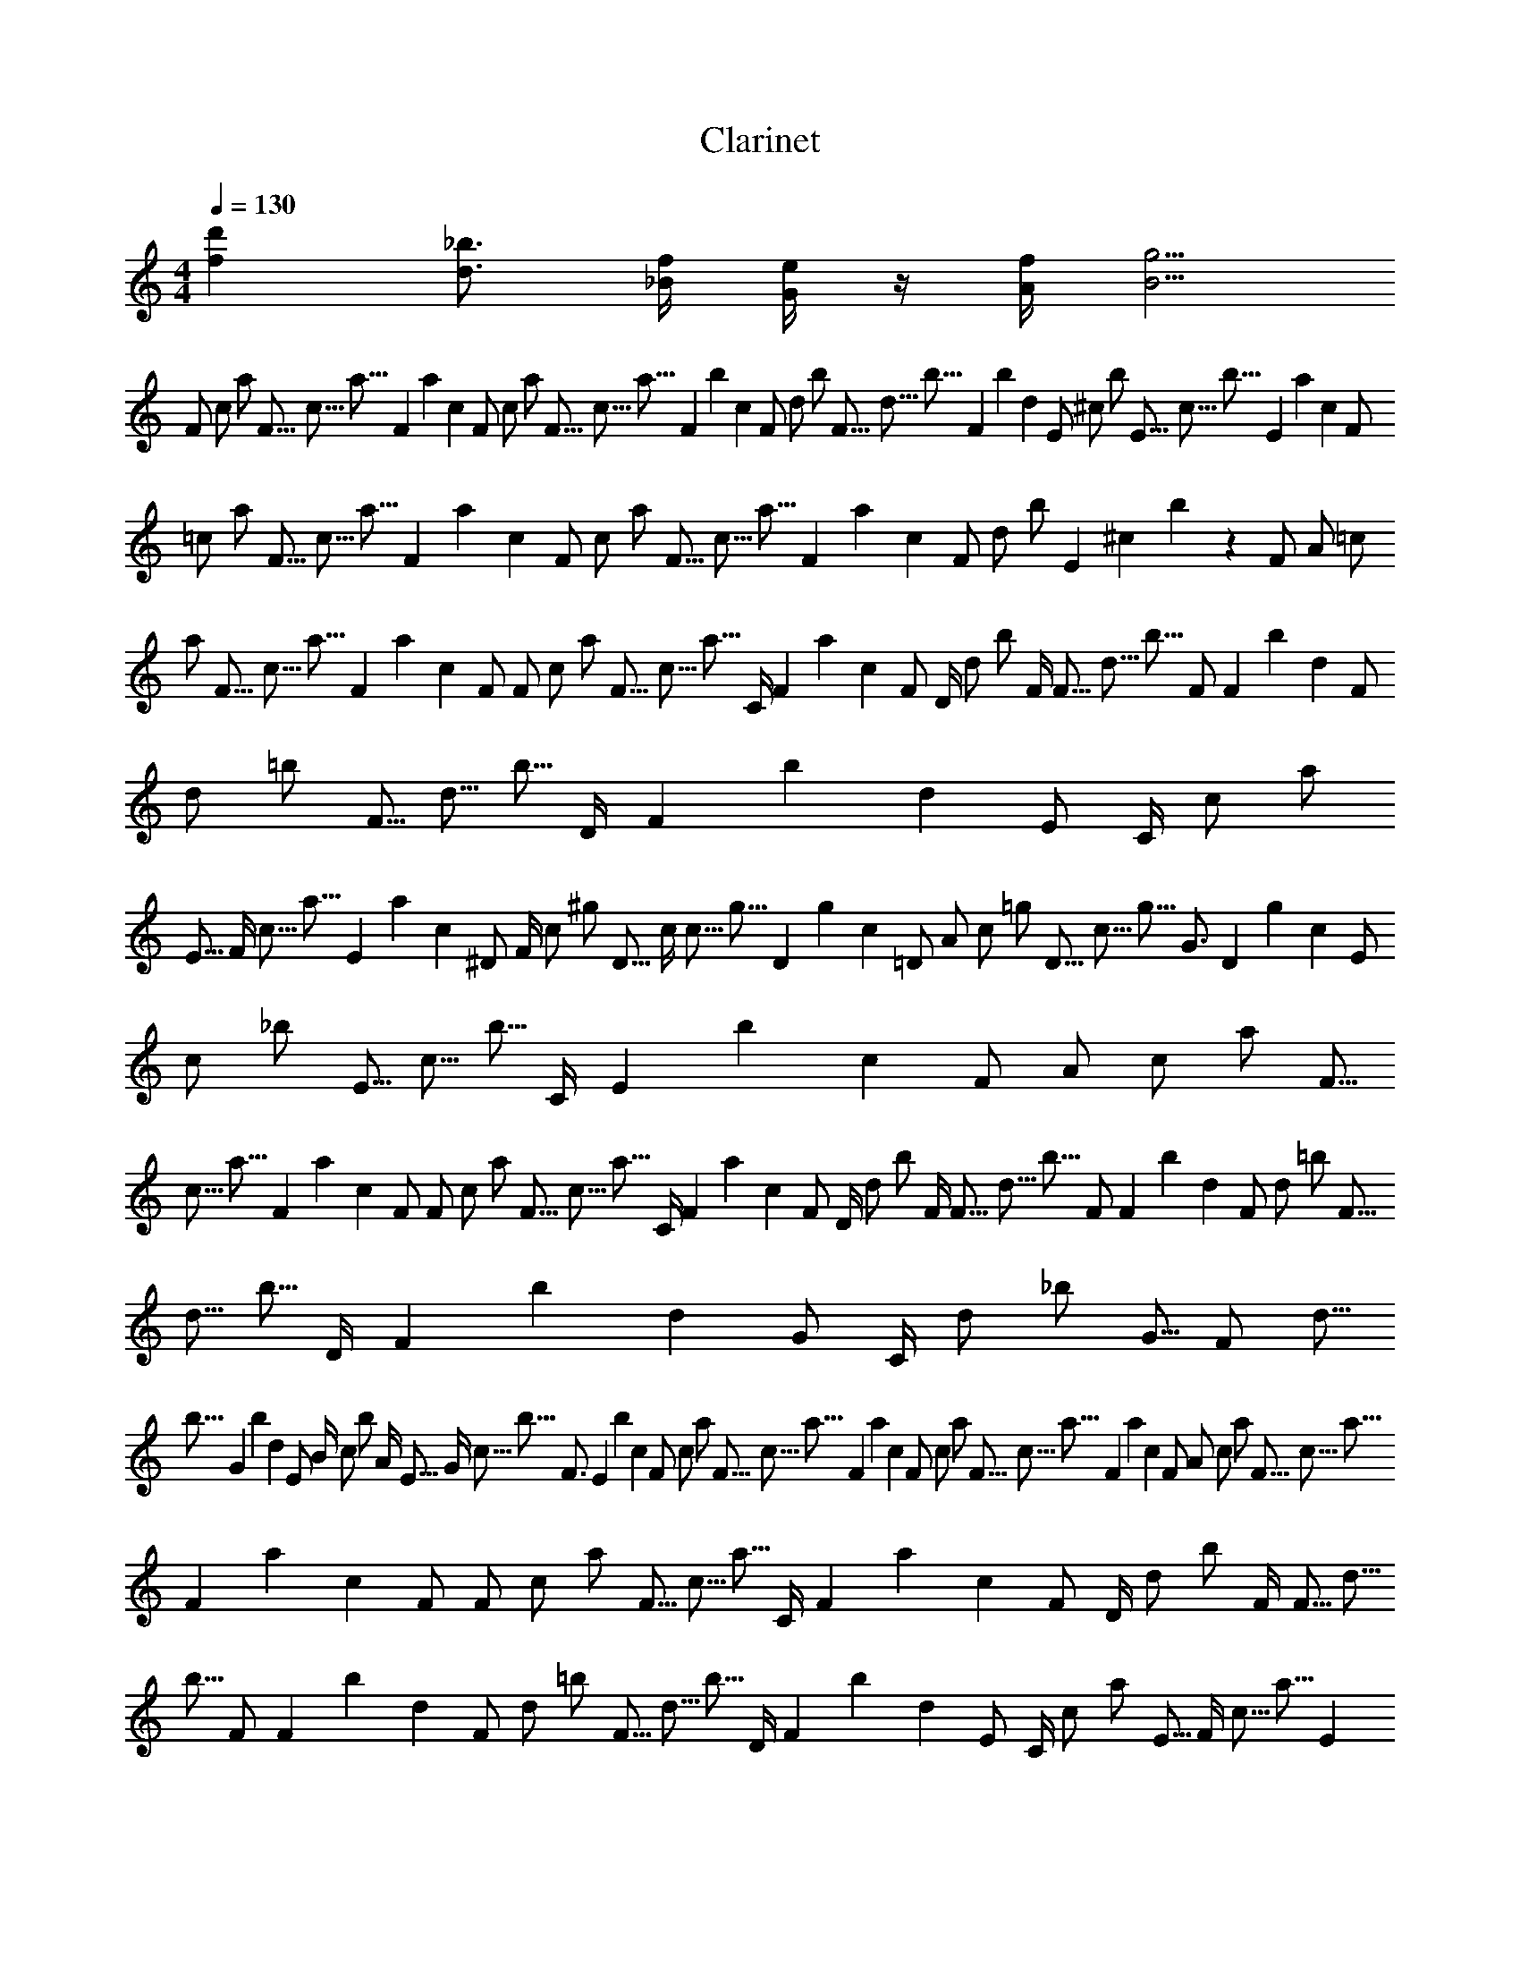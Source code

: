 X: 1
T: Clarinet
L: 1/4
M: 4/4
Q: 1/4=130
Z: ABC Generated by Starbound Composer v0.8.6
K: C
[d'f] [_b3/4d3/4] [f/4_B/4] [e/4G/4] z/4 [f/4A/4] [g5/4B5/4] 
[z3/160F/] [z3/160c/] [z37/80a/] [z3/160F5/16] [z3/160c5/16] [z349/1260a5/16] [z3/160F467/2520] [z3/160a467/2520] [z149/1008c467/2520] [z3/160F/] [z3/160c/] [z37/80a/] [z3/160F5/16] [z3/160c5/16] [z349/1260a5/16] [z3/160F467/2520] [z3/160b467/2520] [z149/1008c467/2520] [z3/160F/] [z3/160d/] [z37/80b/] [z3/160F5/16] [z3/160d5/16] [z349/1260b5/16] [z3/160F467/2520] [z3/160b467/2520] [z149/1008d467/2520] [z3/160E/] [z3/160^c/] [z37/80b/] [z3/160E5/16] [z3/160c5/16] [z349/1260b5/16] [z3/160E467/2520] [z3/160a467/2520] [z149/1008c467/2520] [z3/160F/] 
[z3/160=c/] [z37/80a/] [z3/160F5/16] [z3/160c5/16] [z349/1260a5/16] [z3/160F467/2520] [z3/160a467/2520] [z149/1008c467/2520] [z3/160F/] [z3/160c/] [z37/80a/] [z3/160F5/16] [z3/160c5/16] [z349/1260a5/16] [z3/160F467/2520] [z3/160a467/2520] [z149/1008c467/2520] [z3/160F/] [z3/160d/] [z37/80b/] [z3/160E] [z3/160^c] b z37/80 [z/840F/] [z59/3360A/] [z3/160=c/] 
[z37/80a/] [z3/160F5/16] [z3/160c5/16] [z349/1260a5/16] [z3/160F467/2520] [z3/160a467/2520] [z149/1008c467/2520] [z/720F/] [z5/288F/] [z3/160c/] [z37/80a/] [z3/160F5/16] [z3/160c5/16] [z77/360a5/16] [z53/840C/4] [z3/160F467/2520] [z3/160a467/2520] [z149/1008c467/2520] [z/630F/] [z173/10080D/4] [z3/160d/] [z1079/5040b/] [z313/1260F/4] [z3/160F5/16] [z3/160d5/16] [z1079/5040b5/16] [z317/5040F/] [z3/160F467/2520] [z3/160b467/2520] [z149/1008d467/2520] [z3/160F/] [z3/160d/] [z37/80=b/] [z3/160F5/16] [z3/160d5/16] [z3/14b5/16] [z79/1260D/4] [z3/160F467/2520] [z3/160b467/2520] [z149/1008d467/2520] [z/504E/] [z169/10080C/4] [z3/160c/] [z37/80a/] 
[z/504E5/16] [z169/10080F/4] [z3/160c5/16] [z349/1260a5/16] [z3/160E467/2520] [z3/160a467/2520] [z149/1008c467/2520] [z11/5040^D/] [z167/10080F/4] [z3/160c/] [z37/80^g/] [z11/5040D5/16] [z167/10080c/4] [z3/160c5/16] [z349/1260g5/16] [z3/160D467/2520] [z3/160g467/2520] [z149/1008c467/2520] [z/420=D/] [z11/672A/] [z3/160c/] [z37/80=g/] [z3/160D5/16] [z3/160c5/16] [z361/1680g5/16] [z313/5040G3/4] [z3/160D467/2520] [z3/160g467/2520] [z149/1008c467/2520] [z3/160E/] [z3/160c/] [z37/80_b/] [z3/160E5/16] [z3/160c5/16] [z271/1260b5/16] [z13/210C/4] [z3/160E467/2520] [z3/160b467/2520] [z149/1008c467/2520] [z/360F/] [z23/1440A/] [z3/160c/] [z37/80a/] [z3/160F5/16] 
[z3/160c5/16] [z349/1260a5/16] [z3/160F467/2520] [z3/160a467/2520] [z149/1008c467/2520] [z/336F/] [z53/3360F/] [z3/160c/] [z37/80a/] [z3/160F5/16] [z3/160c5/16] [z181/840a5/16] [z31/504C/4] [z3/160F467/2520] [z3/160a467/2520] [z149/1008c467/2520] [z/315F/] [z157/10080D/4] [z3/160d/] [z1087/5040b/] [z311/1260F/4] [z3/160F5/16] [z3/160d5/16] [z1087/5040b5/16] [z103/1680F/] [z3/160F467/2520] [z3/160b467/2520] [z149/1008d467/2520] [z3/160F/] [z3/160d/] [z37/80=b/] [z3/160F5/16] [z3/160d5/16] [z68/315b5/16] [z11/180D/4] [z3/160F467/2520] [z3/160b467/2520] [z149/1008d467/2520] [z/280G/] [z17/1120C/4] [z3/160d/] [z37/80_b/] [z/280G5/16] [z17/1120F/] [z3/160d5/16] 
[z349/1260b5/16] [z3/160G467/2520] [z3/160b467/2520] [z149/1008d467/2520] [z19/5040E/] [z151/10080B/4] [z3/160c/] [z109/504b/] [z1241/5040A/4] [z19/5040E5/16] [z151/10080G/4] [z3/160c5/16] [z109/504b5/16] [z17/280F3/4] [z3/160E467/2520] [z3/160b467/2520] [z149/1008c467/2520] [z3/160F/] [z3/160c/] [z37/80a/] [z3/160F5/16] [z3/160c5/16] [z349/1260a5/16] [z3/160F467/2520] [z3/160a467/2520] [z149/1008c467/2520] [z3/160F/] [z3/160c/] [z37/80a/] [z3/160F5/16] [z3/160c5/16] [z349/1260a5/16] [z3/160F467/2520] [z3/160a467/2520] [z149/1008c467/2520] [z11/2520F/] [z29/2016A/] [z3/160c/] [z37/80a/] [z3/160F5/16] [z3/160c5/16] [z349/1260a5/16] 
[z3/160F467/2520] [z3/160a467/2520] [z149/1008c467/2520] [z23/5040F/] [z143/10080F/] [z3/160c/] [z37/80a/] [z3/160F5/16] [z3/160c5/16] [z547/2520a5/16] [z151/2520C/4] [z3/160F467/2520] [z3/160a467/2520] [z149/1008c467/2520] [z/210F/] [z47/3360D/4] [z3/160d/] [z73/336b/] [z103/420F/4] [z3/160F5/16] [z3/160d5/16] [z73/336b5/16] [z43/720F/] [z3/160F467/2520] [z3/160b467/2520] [z149/1008d467/2520] [z3/160F/] [z3/160d/] [z37/80=b/] [z3/160F5/16] [z3/160d5/16] [z137/630b5/16] [z5/84D/4] [z3/160F467/2520] [z3/160b467/2520] [z149/1008d467/2520] [z13/2520E/] [z137/10080C/4] [z3/160c/] [z37/80a/] [z13/2520E5/16] [z137/10080F/4] [z3/160c5/16] [z349/1260a5/16] [z3/160E467/2520] 
[z3/160a467/2520] [z149/1008c467/2520] [z3/560^D/] [z3/224F/4] [z3/160c/] [z37/80^g/] [z3/560D5/16] [z3/224c/4] [z3/160c5/16] [z349/1260g5/16] [z3/160D467/2520] [z3/160g467/2520] [z149/1008c467/2520] [z/180=D/] [z19/1440A/] [z3/160c/] [z37/80=g/] [z3/160D5/16] [z3/160c5/16] [z157/720g5/16] [z33/560G3/4] [z3/160D467/2520] [z3/160g467/2520] [z149/1008c467/2520] [z3/160E/] [z3/160c/] [z37/80_b/] [z3/160E5/16] [z3/160c5/16] [z55/252b5/16] [z37/630C/4] [z3/160E467/2520] [z3/160b467/2520] [z149/1008c467/2520] [z/168F/] [z43/3360A/] [z3/160c/] [z37/80a/] [z3/160F5/16] [z3/160c5/16] [z349/1260a5/16] [z3/160F467/2520] [z3/160a467/2520] 
[z149/1008c467/2520] [z31/5040F/] [z127/10080F/] [z3/160c/] [z37/80a/] [z3/160F5/16] [z3/160c5/16] [z551/2520a5/16] [z7/120C/4] [z3/160F467/2520] [z3/160a467/2520] [z149/1008c467/2520] [z2/315F/] [z25/2016D/4] [z3/160d/] [z1103/5040b/] [z307/1260F/4] [z3/160F5/16] [z3/160d5/16] [z1103/5040b5/16] [z293/5040F/] [z3/160F467/2520] [z3/160b467/2520] [z149/1008d467/2520] [z3/160F/] [z3/160d/] [z37/80=b/] [z3/160F5/16] [z3/160d5/16] [z23/105b5/16] [z73/1260D/4] [z3/160F467/2520] [z3/160b467/2520] [z149/1008d467/2520] [z17/2520G/] [z121/10080C/4] [z3/160d/] [z37/80_b/] [z17/2520G5/16] [z121/10080F/] [z3/160d5/16] [z349/1260b5/16] [z3/160G467/2520] [z3/160b467/2520] [z149/1008d467/2520] 
[z/144E/] [z17/1440B/4] [z3/160c/] [z79/360b/] [z35/144A/4] [z/144E5/16] [z17/1440G/4] [z3/160c5/16] [z79/360b5/16] [z29/504F3/4] [z3/160E467/2520] [z3/160b467/2520] [z149/1008c467/2520] [z3/160F/] [z3/160c/] [z37/80a/] [z3/160F5/16] [z3/160c5/16] [z349/1260a5/16] [z3/160F467/2520] [z3/160a467/2520] [z149/1008c467/2520] [z3/160F/] [z3/160c/] [z37/80a/] [z3/160F5/16] [z3/160c5/16] [z349/1260a5/16] [z3/160F467/2520] [z3/160a467/2520] [z149/1008c467/2520] [z19/2520F/] [z113/10080A/] [z3/160d/] [z37/80b/] [z3/160F5/16] [z3/160d5/16] [z1109/5040b5/16] [z41/720F/] [z3/160F467/2520] [z3/160b467/2520] [z149/1008d467/2520] [z3/160F/] 
[z3/160d/] [z37/80b/] [z13/1680F5/16] [z37/3360C/] [z3/160d5/16] [z349/1260b5/16] [z3/160F467/2520] [z3/160b467/2520] [z149/1008d467/2520] [z/126F/] [z109/10080A/] [z3/160c/] [z37/80a/] [z3/160F5/16] [z3/160c5/16] [z1111/5040a5/16] [z19/336F/] [z3/160F467/2520] [z3/160a467/2520] [z149/1008c467/2520] [z3/160F/4] [z3/160c/4] a/4 z13/480 [z3/160F467/2520] [z3/160a467/2520] [z149/1008c467/2520] [z3/160F/4] [z3/160c/4] a/4 z13/480 [z3/160F467/2520] [z3/160a467/2520] [z149/1008c467/2520] [z/120D/] [z/96^G/4] [z3/160=B/] [z53/240^g/] [z29/120F/4] [z/120D5/16] [z/96C/4] [z3/160B5/16] [z349/1260g5/16] [z3/160D467/2520] [z3/160g467/2520] [z149/1008B467/2520] [z43/5040D/] [z103/10080G/4] [z3/160B/] 
[z37/80g/] [z3/160D5/16] [z3/160B5/16] [z557/2520g5/16] [z47/840=G/4] [z3/160D467/2520] [z3/160g467/2520] [z149/1008B467/2520] [z3/160E/] [z3/160_B/] [z37/80=g/] [z3/160E5/16] [z3/160B5/16] [z349/1260g5/16] [z3/160E467/2520] [z3/160g467/2520] [z149/1008B467/2520] [z3/160E/4] [z3/160c/4] g/4 z13/480 [z3/160E467/2520] [z3/160g467/2520] [z149/1008c467/2520] [z3/160E/4] [z3/160c/4] g/4 z13/480 [z3/160E467/2520] [z3/160g467/2520] [z149/1008c467/2520] [z23/2520F/] [z97/10080A/] [z3/160d/] [z37/80b/] [z3/160F5/16] [z3/160d5/16] [z1117/5040b5/16] [z31/560F/] [z3/160F467/2520] [z3/160b467/2520] [z149/1008d467/2520] [z3/160F/] [z3/160d/] [z37/80b/] 
[z47/5040F5/16] [z19/2016C/] [z3/160d5/16] [z349/1260b5/16] [z3/160F467/2520] [z3/160b467/2520] [z149/1008d467/2520] [z/105F/] [z31/3360A/] [z3/160c/] [z37/80a/] [z3/160F5/16] [z3/160c5/16] [z373/1680a5/16] [z277/5040F/] [z3/160F467/2520] [z3/160a467/2520] [z149/1008c467/2520] [z3/160F/4] [z3/160c/4] a/4 z13/480 [z3/160F467/2520] [z3/160a467/2520] [z149/1008c467/2520] [z3/160F/4] [z3/160c/4] a/4 z13/480 [z3/160F467/2520] [z3/160a467/2520] [z149/1008c467/2520] [z5/504D/] [z89/10080^G/4] [z3/160=B/] [z1121/5040^g/] [z121/504F/4] [z5/504D5/16] [z89/10080C/4] [z3/160B5/16] [z349/1260g5/16] [z3/160D467/2520] [z3/160g467/2520] [z149/1008B467/2520] [z17/1680D/] [z29/3360c] [z3/160B/] [z37/80g/] [z3/160D5/16] 
[z3/160B5/16] [z349/1260g5/16] [z3/160D467/2520] [z3/160g467/2520] [z149/1008B467/2520] [z3/160E/] [z3/160_B/] [z37/80=g/] [z3/160E5/16] [z3/160B5/16] [z349/1260g5/16] [z3/160E467/2520] [z3/160g467/2520] [z149/1008B467/2520] [z3/160E/4] [z3/160c/4] g/4 z/120 [z3/80E467/2520] [z3/160g467/2520] [z/6c467/2520] [z3/160E143/1260] [z3/160c143/1260] [z19/240g143/1260] [z3/80E143/1260] [z997/10080g143/1260c143/1260] [z3/160E143/1260] [z3/160c143/1260] [z997/10080g143/1260] [z3/80E143/1260] [z13/240g143/1260c143/1260] [z107/10080F/] [z41/5040A/] [z3/160c/] [z37/80a/] [z3/160F5/16] [z3/160c5/16] [z349/1260a5/16] [z3/160F467/2520] [z3/160a467/2520] [z149/1008c467/2520] [z109/10080F/] [z/126F/] [z3/160c/] [z37/80a/] [z3/160F5/16] [z3/160c5/16] 
[z2251/10080a5/16] [z541/10080C/4] [z3/160F467/2520] [z3/160a467/2520] [z149/1008c467/2520] [z37/3360F/] [z13/1680D/4] [z3/160c/] [z751/3360a/] [z803/3360F/4] [z3/160F5/16] [z3/160c5/16] [z751/3360a5/16] [z77/1440F/] [z3/160F467/2520] [z3/160a467/2520] [z149/1008c467/2520] [z3/160F/] [z3/160c/] [z37/80a/] [z3/160F5/16] [z3/160c5/16] [z451/2016a5/16] [z179/3360=G/4] [z3/160F467/2520] [z3/160a467/2520] [z149/1008c467/2520] [z23/2016F/] [z37/5040A/4] [z3/160c/] [z2257/10080a/] [z481/2016F/4] [z23/2016F5/16] [z37/5040C/4] [z3/160c5/16] [z349/1260a5/16] [z3/160F467/2520] [z3/160a467/2520] [z149/1008c467/2520] [z13/1120F/] [z/140D/] [z3/160c/] [z37/80a/] [z3/160F5/16] [z3/160c5/16] [z251/1120a5/16] 
[z533/10080F/] [z3/160F467/2520] [z3/160a467/2520] [z149/1008c467/2520] [z3/160F/] [z3/160c/] [z37/80a/] [z3/160F5/16] [z3/160c5/16] [z349/1260a5/16] [z3/160F467/2520] [z3/160a467/2520] [z149/1008c467/2520] [z3/160F/] [z3/160c/] [z37/80a/] [z3/160F5/16] [z3/160c5/16] [z2263/10080a5/16] [z529/10080C/4] [z3/160F467/2520] [z3/160a467/2520] [z149/1008c467/2520] [z41/3360G3/4] [z11/1680c/] [z3/160c3/4] [z319/672b3/4] d/ c/ d/ 
c/ z/4 C/4 B/4 A/4 G/4 [z799/3360F/4] [z3/160F/] [z3/160c/] [z37/80a/] [z3/160F5/16] [z3/160c5/16] [z349/1260a5/16] [z3/160F467/2520] [z3/160a467/2520] [z149/1008c467/2520] [z3/160F/] [z3/160c/] [z37/80a/] [z3/160F5/16] [z3/160c5/16] [z349/1260a5/16] [z3/160F467/2520] [z3/160a467/2520] [z149/1008c467/2520] [z3/160F/] 
[z3/160c/] [z37/80a/] [z3/160F5/16] [z3/160c5/16] [z349/1260a5/16] [z3/160F467/2520] [z3/160a467/2520] [z149/1008c467/2520] [z3/160F/] [z3/160c/] [z37/80a/] [z3/160F5/16] [z3/160c5/16] [z349/1260a5/16] [z3/160F467/2520] [z3/160a467/2520] [z1621/10080c467/2520] [f/4d/4D/4] [d/4B/4] F/4 [z/4f3/4d3/4] D/4 z7/80 F/8 z3/80 [g/4d/4G/4] z7/80 ^G/8 z3/80 [a/4f/4A/4] 
[z7/80^g/4f/4] G/8 z3/80 [=g/4e/4=G/4] [z7/80^f^d] ^F/8 z3/80 A/4 z7/80 D/8 z3/80 ^D/4 z7/80 E/8 z3/80 [=f/4=d/4=F/4] [d/4B/4] =D/4 [z/4f3/4d3/4] F/4 z7/80 ^F/8 z3/80 [g/4e/4G/4] z7/80 A/8 z3/80 [^G/4a3/f3/] z7/80 
A/8 z3/80 =F/4 z7/80 D/8 z3/80 C/4 z7/80 F/8 z3/80 A,/4 z7/80 C/8 z3/80 D/4 z/4 F/4 z/4 D/4 z7/80 F/8 z3/80 =G/4 z7/80 ^G/8 z3/80 A/4 z7/80 
G/8 z3/80 =G/4 z7/80 ^F/8 z3/80 A/4 z7/80 D/8 z3/80 ^D/4 z7/80 E/8 z3/80 =F/4 z/4 =D/4 z/4 F/4 z7/80 ^F/8 z3/80 G/4 z7/80 A/8 z3/80 ^G/4 z7/80 
A/8 z3/80 =F/4 z7/80 D/8 z3/80 C/4 z7/80 F/8 z3/80 A,/4 z7/80 C/8 z247/10080 [z3/160F/] [z3/160c/] [z37/80a/] [z3/160F5/16] [z3/160c5/16] [z349/1260a5/16] [z3/160F467/2520] [z/6a467/2520c467/2520] [z3/160F/] [z3/160c/] [z37/80a/] [z3/160F5/16] [z3/160c5/16] [z349/1260a5/16] [z3/160F467/2520] [z3/160b467/2520] [z149/1008c467/2520] [z3/160F/] [z3/160d/] [z37/80b/] 
[z3/160F5/16] [z3/160d5/16] [z349/1260b5/16] [z3/160F467/2520] [z3/160b467/2520] [z149/1008d467/2520] [z3/160E/] [z3/160^c/] [z37/80b/] [z3/160E5/16] [z3/160c5/16] [z349/1260b5/16] [z3/160E467/2520] [z3/160a467/2520] [z149/1008c467/2520] [z3/160F/] [z3/160=c/] [z37/80a/] [z3/160F5/16] [z3/160c5/16] [z349/1260a5/16] [z3/160F467/2520] [z3/160a467/2520] [z149/1008c467/2520] [z3/160F/] [z3/160c/] [z37/80a/] [z3/160F5/16] [z3/160c5/16] [z349/1260a5/16] [z3/160F467/2520] [z3/160a467/2520] [z149/1008c467/2520] [z3/160F/] [z3/160d/] [z37/80b/] [z3/160E] 
[z3/160^c] b z37/80 [z71/5040F/] [z47/10080A/] [z3/160=c/] [z37/80a/] [z3/160F5/16] [z3/160c5/16] [z349/1260a5/16] [z3/160F467/2520] [z3/160a467/2520] [z149/1008c467/2520] [z/70F/] [z/224F/] [z3/160c/] [z37/80a/] [z3/160F5/16] [z3/160c5/16] [z127/560a5/16] [z253/5040C/4] [z3/160F467/2520] [z3/160a467/2520] [z149/1008c467/2520] [z73/5040F/] [z43/10080D/4] [z3/160d/] [z143/630b/] [z1187/5040F/4] [z3/160F5/16] [z3/160d5/16] 
[z143/630b5/16] [z/20F/] [z3/160F467/2520] [z3/160b467/2520] [z149/1008d467/2520] [z3/160F/] [z3/160d/] [z37/80=b/] [z3/160F5/16] [z3/160d5/16] [z229/1008b5/16] [z251/5040D/4] [z3/160F467/2520] [z3/160b467/2520] [z149/1008d467/2520] [z5/336E/] [z13/3360C/4] [z3/160c/] [z37/80a/] [z5/336E5/16] [z13/3360F/4] [z3/160c5/16] [z349/1260a5/16] [z3/160E467/2520] [z3/160a467/2520] [z149/1008c467/2520] [z19/1260^D/] [z37/10080F/4] [z3/160c/] [z37/80^g/] [z19/1260D5/16] [z37/10080c/4] [z3/160c5/16] [z349/1260g5/16] [z3/160D467/2520] [z3/160g467/2520] [z149/1008c467/2520] [z11/720=D/] [z/288A/] [z3/160c/] [z37/80=g/] [z3/160D5/16] [z3/160c5/16] [z41/180g5/16] 
[z31/630=G3/4] [z3/160D467/2520] [z3/160g467/2520] [z149/1008c467/2520] [z3/160E/] [z3/160c/] [z37/80_b/] [z3/160E5/16] [z3/160c5/16] [z383/1680b5/16] [z247/5040C/4] [z3/160E467/2520] [z3/160b467/2520] [z149/1008c467/2520] [z79/5040F/] [z31/10080A/] [z3/160c/] [z37/80a/] [z3/160F5/16] [z3/160c5/16] [z349/1260a5/16] [z3/160F467/2520] [z3/160a467/2520] [z149/1008c467/2520] [z/63F/] [z29/10080F/] [z3/160c/] [z37/80a/] [z3/160F5/16] [z3/160c5/16] [z1151/5040a5/16] [z7/144C/4] [z3/160F467/2520] [z3/160a467/2520] [z149/1008c467/2520] [z9/560F/] [z3/1120D/4] [z3/160d/] [z8/35b/] [z131/560F/4] [z3/160F5/16] [z3/160d5/16] [z8/35b5/16] 
[z61/1260F/] [z3/160F467/2520] [z3/160b467/2520] [z149/1008d467/2520] [z3/160F/] [z3/160d/] [z37/80=b/] [z3/160F5/16] [z3/160d5/16] [z1153/5040b5/16] [z27/560D/4] [z3/160F467/2520] [z3/160b467/2520] [z149/1008d467/2520] [z83/5040G/] [z23/10080C/4] [z3/160d/] [z37/80_b/] [z83/5040G5/16] [z23/10080F/] [z3/160d5/16] [z349/1260b5/16] [z3/160G467/2520] [z3/160b467/2520] [z149/1008d467/2520] [z/60E/] [z/480B/4] [z3/160c/] [z11/48b/] [z7/30A/4] [z/60E5/16] [z/480G/4] [z3/160c5/16] [z11/48b5/16] [z241/5040F3/4] [z3/160E467/2520] [z3/160b467/2520] [z149/1008c467/2520] [z3/160F/] [z3/160c/] [z37/80a/] [z3/160F5/16] [z3/160c5/16] [z349/1260a5/16] 
[z3/160F467/2520] [z3/160a467/2520] [z149/1008c467/2520] [z3/160F/] [z3/160c/] [z37/80a/] [z3/160F5/16] [z3/160c5/16] [z349/1260a5/16] [z3/160F467/2520] [z3/160a467/2520] [z149/1008c467/2520] [z29/1680F/] [z/672A/] [z3/160c/] [z37/80a/] [z3/160F5/16] [z3/160c5/16] [z349/1260a5/16] [z3/160F467/2520] [z3/160a467/2520] [z149/1008c467/2520] [z11/630F/] [z13/10080F/] [z3/160c/] [z37/80a/] [z3/160F5/16] [z3/160c5/16] [z1159/5040a5/16] [z79/1680C/4] [z3/160F467/2520] [z3/160a467/2520] [z149/1008c467/2520] [z89/5040F/] [z11/10080D/4] [z3/160d/] [z29/126b/] [z1171/5040F/4] [z3/160F5/16] [z3/160d5/16] [z29/126b5/16] [z59/1260F/] [z3/160F467/2520] 
[z3/160b467/2520] [z149/1008d467/2520] [z3/160F/] [z3/160d/] [z37/80=b/] [z3/160F5/16] [z3/160d5/16] [z129/560b5/16] [z47/1008D/4] [z3/160F467/2520] [z3/160b467/2520] [z149/1008d467/2520] [z13/720E/] [z/1440C/4] [z3/160c/] [z37/80a/] [z13/720E5/16] [z/1440F/4] [z3/160c5/16] [z349/1260a5/16] [z3/160E467/2520] [z3/160a467/2520] [z149/1008c467/2520] [z23/1260^D/] [z/2016F/4] [z3/160c/] [z37/80^g/] [z23/1260D5/16] [z/2016c/4] [z3/160c5/16] [z349/1260g5/16] [z3/160D467/2520] [z3/160g467/2520] [z149/1008c467/2520] [z31/1680=D/] [z/3360A/] [z3/160c/] [z37/80=g/] [z3/160D5/16] [z3/160c5/16] [z97/420g5/16] [z29/630G3/4] [z3/160D467/2520] [z3/160g467/2520] 
[z149/1008c467/2520] [z3/160E/] [z3/160c/] [z37/80_b/] [z3/160E5/16] [z3/160c5/16] [z233/1008b5/16] [z11/240C/4] [z3/160E467/2520] [z3/160b467/2520] [z149/1008c467/2520] [z3/160F/] [z/10080c/] [z47/2520A/] [z37/80a/] [z3/160F5/16] [z3/160c5/16] [z349/1260a5/16] [z3/160F467/2520] [z3/160a467/2520] [z149/1008c467/2520] [z3/160F/] [z/3360c/] [z31/1680F/] [z37/80a/] [z3/160F5/16] [z3/160c5/16] [z389/1680a5/16] [z229/5040C/4] [z3/160F467/2520] [z3/160a467/2520] [z149/1008c467/2520] [z3/160F/] [z/2016d/] [z23/1260D/4] [z73/315b/] [z1163/5040F/4] [z3/160F5/16] [z3/160d5/16] [z73/315b5/16] [z19/420F/] [z3/160F467/2520] [z3/160b467/2520] [z149/1008d467/2520] 
[z3/160F/] [z3/160d/] [z37/80=b/] [z3/160F5/16] [z3/160d5/16] [z167/720b5/16] [z227/5040D/4] [z3/160F467/2520] [z3/160b467/2520] [z149/1008d467/2520] [z3/160G/] [z/1120d/] [z/56C/4] [z37/80_b/] [z3/160G5/16] [z/1120d5/16] [z/56F/] [z349/1260b5/16] [z3/160G467/2520] [z3/160b467/2520] [z149/1008d467/2520] [z3/160E/] [z11/10080c/] [z89/5040B/4] [z1171/5040b/] [z29/126A/4] [z3/160E5/16] [z11/10080c5/16] [z89/5040G/4] [z1171/5040b5/16] [z5/112F3/4] [z3/160E467/2520] [z3/160b467/2520] [z149/1008c467/2520] [z3/160F/] [z3/160c/] [z37/80a/] [z3/160F5/16] [z3/160c5/16] [z349/1260a5/16] [z3/160F467/2520] [z3/160a467/2520] [z149/1008c467/2520] [z3/160F/] 
[z3/160c/] [z37/80a/] [z3/160F5/16] [z3/160c5/16] [z349/1260a5/16] [z3/160F467/2520] [z3/160a467/2520] [z149/1008c467/2520] [z3/160F/] [z17/10080d/] [z43/2520A/] [z37/80b/] [z3/160F5/16] [z3/160d5/16] [z587/2520b5/16] [z37/840F/] [z3/160F467/2520] [z3/160b467/2520] [z149/1008d467/2520] [z3/160F/] [z3/160d/] [z37/80b/] [z3/160F5/16] [z19/10080d5/16] [z17/1008C/] [z349/1260b5/16] [z3/160F467/2520] [z3/160b467/2520] [z149/1008d467/2520] [z3/160F/] [z/480c/] [z/60A/] [z37/80a/] [z3/160F5/16] [z3/160c5/16] [z7/30a5/16] [z11/252F/] [z3/160F467/2520] [z3/160a467/2520] [z149/1008c467/2520] [z3/160F/4] [z3/160c/4] 
a/4 z13/480 [z3/160F467/2520] [z3/160a467/2520] [z149/1008c467/2520] [z3/160F/4] [z3/160c/4] a/4 z13/480 [z3/160F467/2520] [z3/160a467/2520] [z149/1008c467/2520] [z3/160D/] [z5/2016=B/] [z41/2520^G/4] [z589/2520^g/] [z1153/5040F/4] [z3/160D5/16] [z5/2016B5/16] [z41/2520C/4] [z349/1260g5/16] [z3/160D467/2520] [z3/160g467/2520] [z149/1008B467/2520] [z3/160D/] [z3/1120B/] [z9/560G/4] [z37/80g/] [z3/160D5/16] [z3/160B5/16] [z131/560g5/16] [z31/720=G/4] [z3/160D467/2520] [z3/160g467/2520] [z149/1008B467/2520] [z3/160E/] [z3/160_B/] [z37/80=g/] [z3/160E5/16] [z3/160B5/16] [z349/1260g5/16] [z3/160E467/2520] [z3/160g467/2520] [z149/1008B467/2520] [z3/160E/4] [z3/160c/4] g/4 z13/480 
[z3/160E467/2520] [z3/160g467/2520] [z149/1008c467/2520] [z3/160E/4] [z3/160c/4] g/4 z13/480 [z3/160E467/2520] [z3/160g467/2520] [z149/1008c467/2520] [z3/160F/] [z11/3360d/] [z13/840A/] [z37/80b/] [z3/160F5/16] [z3/160d5/16] [z197/840b5/16] [z107/2520F/] [z3/160F467/2520] [z3/160b467/2520] [z149/1008d467/2520] [z3/160F/] [z3/160d/] [z37/80b/] [z3/160F5/16] [z/288d5/16] [z11/720C/] [z349/1260b5/16] [z3/160F467/2520] [z3/160b467/2520] [z149/1008d467/2520] [z3/160F/] [z37/10080c/] [z19/1260A/] [z37/80a/] [z3/160F5/16] [z3/160c5/16] [z74/315a5/16] [z53/1260F/] [z3/160F467/2520] [z3/160a467/2520] [z149/1008c467/2520] [z3/160F/4] [z3/160c/4] a/4 z13/480 [z3/160F467/2520] 
[z3/160a467/2520] [z149/1008c467/2520] [z3/160F/4] [z3/160c/4] a/4 z13/480 [z3/160F467/2520] [z3/160a467/2520] [z149/1008c467/2520] [z3/160D/] [z41/10080=B/] [z37/2520^G/4] [z593/2520^g/] [z229/1008F/4] [z3/160D5/16] [z41/10080B5/16] [z37/2520C/4] [z349/1260g5/16] [z3/160D467/2520] [z3/160g467/2520] [z149/1008B467/2520] [z3/160D/] [z43/10080B/] [z73/5040c] [z37/80g/] [z3/160D5/16] [z3/160B5/16] [z349/1260g5/16] [z3/160D467/2520] [z3/160g467/2520] [z149/1008B467/2520] [z3/160E/] [z3/160_B/] [z37/80=g/] [z3/160E5/16] [z3/160B5/16] [z349/1260g5/16] [z3/160E467/2520] [z3/160g467/2520] [z149/1008B467/2520] [z3/160E/4] [z3/160c/4] g/4 z/120 [z3/80E467/2520] [z3/160g467/2520] 
[z/6c467/2520] [z3/160E143/1260] [z3/160c143/1260] [z19/240g143/1260] [z3/80E143/1260] [z997/10080g143/1260c143/1260] [z3/160E143/1260] [z3/160c143/1260] [z997/10080g143/1260] [z3/80E143/1260] [z13/240g143/1260c143/1260] [z3/160F/] [z/210c/] [z47/3360A/] [z37/80a/] [z3/160F5/16] [z3/160c5/16] [z349/1260a5/16] [z3/160F467/2520] [z3/160a467/2520] [z149/1008c467/2520] [z3/160F/] [z5/1008c/] [z139/10080F/] [z37/80a/] [z3/160F5/16] [z3/160c5/16] [z2381/10080a5/16] [z137/3360C/4] [z3/160F467/2520] [z3/160a467/2520] [z149/1008c467/2520] [z3/160F/] [z13/2520c/] [z137/10080D/4] [z2383/10080a/] [z2279/10080F/4] [z3/160F5/16] [z3/160c5/16] [z2383/10080a5/16] [z409/10080F/] [z3/160F467/2520] [z3/160a467/2520] [z149/1008c467/2520] [z3/160F/] [z3/160c/] [z37/80a/] 
[z3/160F5/16] [z3/160c5/16] [z53/224a5/16] [z407/10080=G/4] [z3/160F467/2520] [z3/160a467/2520] [z149/1008c467/2520] [z3/160F/] [z/180c/] [z19/1440A/4] [z341/1440a/] [z65/288F/4] [z3/160F5/16] [z/180c5/16] [z19/1440C/4] [z349/1260a5/16] [z3/160F467/2520] [z3/160a467/2520] [z149/1008c467/2520] [z3/160F/] [z29/5040c/] [z131/10080D/] [z37/80a/] [z3/160F5/16] [z3/160c5/16] [z2389/10080a5/16] [z403/10080F/] [z3/160F467/2520] [z3/160a467/2520] [z149/1008c467/2520] [z3/160F/] [z3/160c/] [z37/80a/] [z3/160F5/16] [z3/160c5/16] [z349/1260a5/16] [z3/160F467/2520] [z3/160a467/2520] [z149/1008c467/2520] [z3/160F/] [z3/160c/] [z37/80a/] [z3/160F5/16] 
[z3/160c5/16] [z2393/10080a5/16] [z19/480C/4] [z3/160F467/2520] [z3/160a467/2520] [z149/1008c467/2520] [z3/160G3/4] [z2/315c3/4] [z25/2016c/] [z983/2016b3/4] d/ c/ d/ c/ z/4 C/4 B/4 A/4 
G/4 [z2267/10080F/4] [z3/160F/] [z3/160c/] [z37/80a/] [z3/160F5/16] [z3/160c5/16] [z349/1260a5/16] [z3/160F467/2520] [z3/160a467/2520] [z149/1008c467/2520] [z3/160F/] [z3/160c/] [z37/80a/] [z3/160F5/16] [z3/160c5/16] [z349/1260a5/16] [z3/160F467/2520] [z3/160a467/2520] [z149/1008c467/2520] [z3/160F/] [z3/160c/] [z37/80a/] [z3/160F5/16] [z3/160c5/16] [z349/1260a5/16] [z3/160F467/2520] [z3/160a467/2520] [z149/1008c467/2520] [z3/160F/] [z3/160c/] [z37/80a/] [z3/160F5/16] [z3/160c5/16] 
[z349/1260a5/16] [z3/160F467/2520] [z3/160a467/2520] [z1751/10080c467/2520] [f/4d/4D/4] [d/4B/4] F/4 [z/4f3/4d3/4] D/4 z7/80 F/8 z3/80 [g/4d/4G/4] z7/80 ^G/8 z3/80 [a/4f/4A/4] [z7/80^g/4f/4] G/8 z3/80 [=g/4e/4=G/4] [z7/80^f^d] ^F/8 z3/80 A/4 z7/80 D/8 z3/80 ^D/4 z7/80 
E/8 z3/80 [=f/4=d/4=F/4] [d/4B/4] =D/4 [z/4f3/4d3/4] F/4 z7/80 ^F/8 z3/80 [g/4e/4G/4] z7/80 A/8 z3/80 [^G/4a3/f3/] z7/80 A/8 z3/80 =F/4 z7/80 D/8 z3/80 C/4 z7/80 F/8 z3/80 A,/4 z7/80 
C/8 z3/80 D/4 z/4 F/4 z/4 D/4 z7/80 F/8 z3/80 =G/4 z7/80 ^G/8 z3/80 A/4 z7/80 G/8 z3/80 =G/4 z7/80 ^F/8 z3/80 A/4 z7/80 D/8 z3/80 ^D/4 z7/80 
E/8 z3/80 =F/4 z/4 =D/4 z/4 F/4 z7/80 ^F/8 z3/80 G/4 z7/80 A/8 z3/80 ^G/4 z7/80 A/8 z3/80 =F/4 z7/80 D/8 z3/80 C/4 z7/80 F/8 z3/80 A,/4 z7/80 
C/8 

